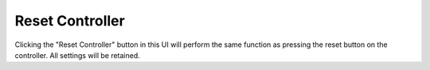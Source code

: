 Reset Controller
=====================

.. image:: reset.png
   :scale: 50%
   :align: center
   :alt: Reset Controller

Clicking the "Reset Controller" button in this UI will perform the same function as pressing the reset button on the controller. All settings will be retained.
